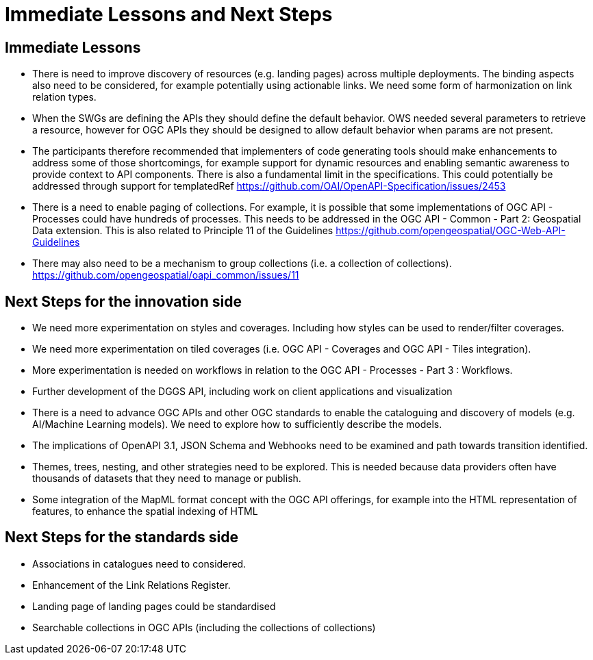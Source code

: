 = Immediate Lessons and Next Steps

== Immediate Lessons

* There is need to improve discovery of resources (e.g. landing pages) across multiple deployments. The binding aspects also need to be considered, for example potentially using actionable links. We need some form of harmonization on link relation types.
* When the SWGs are defining the APIs they should define the default behavior. OWS needed several parameters to retrieve a resource, however for OGC APIs they should be designed to allow default behavior when params are not present.
* The participants therefore recommended that implementers of code generating tools should make enhancements to address some of those shortcomings, for example support for dynamic resources and enabling semantic awareness to provide context to API components. There is also a fundamental limit in the specifications. This could potentially be addressed through support for templatedRef https://github.com/OAI/OpenAPI-Specification/issues/2453
* There is a need to enable paging of collections. For example, it is possible that some implementations of OGC API - Processes could have hundreds of processes. This needs to be addressed in the OGC API - Common - Part 2: Geospatial Data extension. This is also related to Principle 11 of the Guidelines  https://github.com/opengeospatial/OGC-Web-API-Guidelines
* There may also need to be a mechanism to group collections (i.e. a collection of collections). https://github.com/opengeospatial/oapi_common/issues/11

== Next Steps for the innovation side

* We need more experimentation on styles and coverages. Including how styles can be used to render/filter coverages.
* We need more experimentation on tiled coverages (i.e. OGC API - Coverages and OGC API - Tiles integration).
* More experimentation is needed on workflows in relation to the OGC API - Processes - Part 3 : Workflows.
* Further development of the DGGS API, including work on client applications and visualization
* There is a need to advance OGC APIs and other OGC standards to enable the cataloguing and discovery of models (e.g. AI/Machine Learning models). We need to explore how to sufficiently describe the models.
* The implications of OpenAPI 3.1, JSON Schema and Webhooks need to be examined and path towards transition identified.
* Themes, trees, nesting, and other strategies need to be explored. This is needed because data providers often have thousands of datasets that they need to manage or publish.
* Some integration of the MapML format concept with the OGC API offerings, for example into the HTML representation of features, to enhance the spatial indexing of HTML

== Next Steps for the standards side

* Associations in catalogues need to considered.
* Enhancement of the Link Relations Register.
* Landing page of landing pages could be standardised
* Searchable collections in OGC APIs (including the collections of collections)
